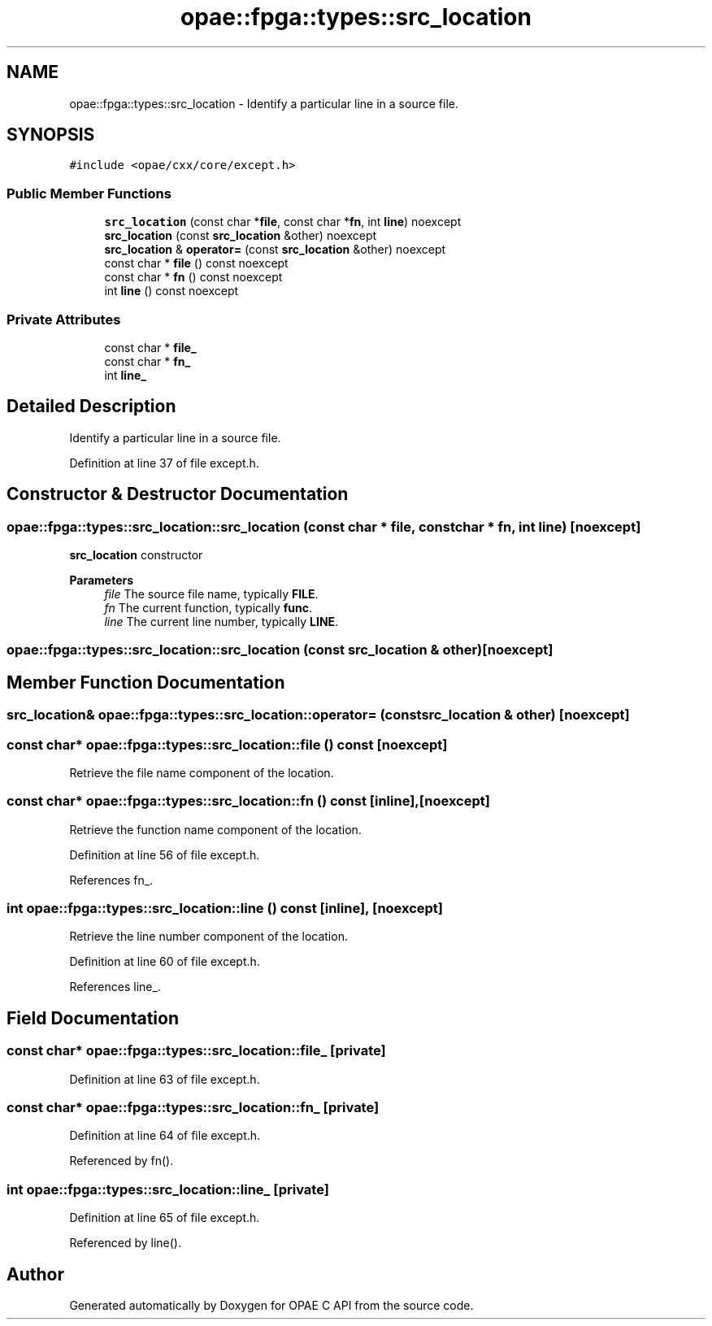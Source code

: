 .TH "opae::fpga::types::src_location" 3 "Wed Dec 16 2020" "Version -.." "OPAE C API" \" -*- nroff -*-
.ad l
.nh
.SH NAME
opae::fpga::types::src_location \- Identify a particular line in a source file\&.  

.SH SYNOPSIS
.br
.PP
.PP
\fC#include <opae/cxx/core/except\&.h>\fP
.SS "Public Member Functions"

.in +1c
.ti -1c
.RI "\fBsrc_location\fP (const char *\fBfile\fP, const char *\fBfn\fP, int \fBline\fP) noexcept"
.br
.ti -1c
.RI "\fBsrc_location\fP (const \fBsrc_location\fP &other) noexcept"
.br
.ti -1c
.RI "\fBsrc_location\fP & \fBoperator=\fP (const \fBsrc_location\fP &other) noexcept"
.br
.ti -1c
.RI "const char * \fBfile\fP () const noexcept"
.br
.ti -1c
.RI "const char * \fBfn\fP () const noexcept"
.br
.ti -1c
.RI "int \fBline\fP () const noexcept"
.br
.in -1c
.SS "Private Attributes"

.in +1c
.ti -1c
.RI "const char * \fBfile_\fP"
.br
.ti -1c
.RI "const char * \fBfn_\fP"
.br
.ti -1c
.RI "int \fBline_\fP"
.br
.in -1c
.SH "Detailed Description"
.PP 
Identify a particular line in a source file\&. 
.PP
Definition at line 37 of file except\&.h\&.
.SH "Constructor & Destructor Documentation"
.PP 
.SS "opae::fpga::types::src_location::src_location (const char * file, const char * fn, int line)\fC [noexcept]\fP"
\fBsrc_location\fP constructor 
.PP
\fBParameters\fP
.RS 4
\fIfile\fP The source file name, typically \fBFILE\fP\&. 
.br
\fIfn\fP The current function, typically \fBfunc\fP\&. 
.br
\fIline\fP The current line number, typically \fBLINE\fP\&. 
.RE
.PP

.SS "opae::fpga::types::src_location::src_location (const \fBsrc_location\fP & other)\fC [noexcept]\fP"

.SH "Member Function Documentation"
.PP 
.SS "\fBsrc_location\fP& opae::fpga::types::src_location::operator= (const \fBsrc_location\fP & other)\fC [noexcept]\fP"

.SS "const char* opae::fpga::types::src_location::file () const\fC [noexcept]\fP"
Retrieve the file name component of the location\&. 
.SS "const char* opae::fpga::types::src_location::fn () const\fC [inline]\fP, \fC [noexcept]\fP"
Retrieve the function name component of the location\&. 
.PP
Definition at line 56 of file except\&.h\&.
.PP
References fn_\&.
.SS "int opae::fpga::types::src_location::line () const\fC [inline]\fP, \fC [noexcept]\fP"
Retrieve the line number component of the location\&. 
.PP
Definition at line 60 of file except\&.h\&.
.PP
References line_\&.
.SH "Field Documentation"
.PP 
.SS "const char* opae::fpga::types::src_location::file_\fC [private]\fP"

.PP
Definition at line 63 of file except\&.h\&.
.SS "const char* opae::fpga::types::src_location::fn_\fC [private]\fP"

.PP
Definition at line 64 of file except\&.h\&.
.PP
Referenced by fn()\&.
.SS "int opae::fpga::types::src_location::line_\fC [private]\fP"

.PP
Definition at line 65 of file except\&.h\&.
.PP
Referenced by line()\&.

.SH "Author"
.PP 
Generated automatically by Doxygen for OPAE C API from the source code\&.
